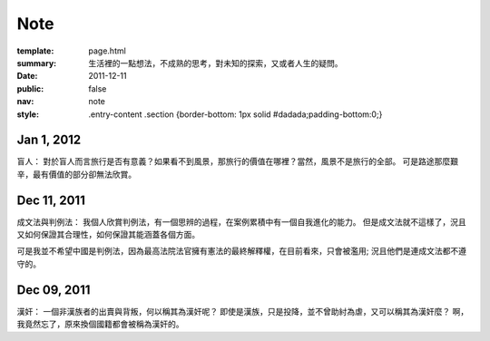 Note
=============

:template: page.html
:summary: 生活裡的一點想法，不成熟的思考，對未知的探索，又或者人生的疑問。
:date: 2011-12-11
:public: false
:nav: note
:style: .entry-content .section {border-bottom: 1px solid #dadada;padding-bottom:0;}


Jan 1, 2012
-------------
盲人：
對於盲人而言旅行是否有意義？如果看不到風景，那旅行的價值在哪裡？當然，風景不是旅行的全部。
可是路途那麼艱辛，最有價值的部分卻無法欣賞。

Dec 11, 2011
-------------

成文法與判例法：
我個人欣賞判例法，有一個思辨的過程，在案例累積中有一個自我進化的能力。
但是成文法就不這樣了，況且又如何保證其合理性，如何保證其能涵蓋各個方面。

可是我並不希望中國是判例法，因為最高法院法官擁有憲法的最終解釋權，在目前看來，只會被濫用;
況且他們是連成文法都不遵守的。


Dec 09, 2011
------------

漢奸：
一個非漢族者的出賣與背叛，何以稱其為漢奸呢？
即使是漢族，只是投降，並不曾助紂為虐，又可以稱其為漢奸麼？
啊，我竟然忘了，原來換個國籍都會被稱為漢奸的。
